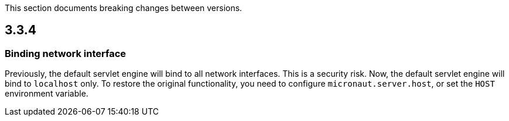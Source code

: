 This section documents breaking changes between versions.

== 3.3.4

=== Binding network interface

Previously, the default servlet engine will bind to all network interfaces.
This is a security risk.
Now, the default servlet engine will bind to `localhost` only.
To restore the original functionality, you need to configure `micronaut.server.host`, or set the `HOST` environment variable.
